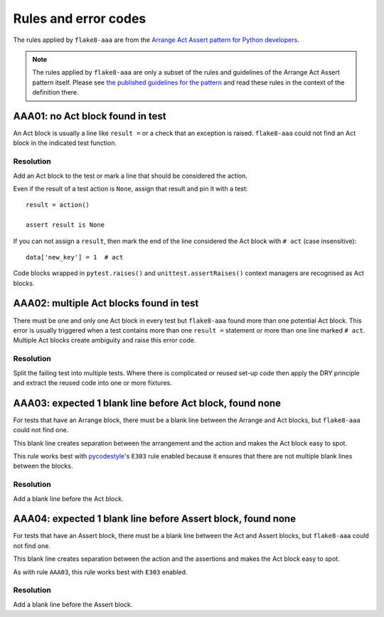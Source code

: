 Rules and error codes
=====================

The rules applied by ``flake8-aaa`` are from the `Arrange Act Assert pattern
for Python developers
<https://jamescooke.info/arrange-act-assert-pattern-for-python-developers.html>`_.

.. note::

    The rules applied by ``flake8-aaa`` are only a subset of the rules and
    guidelines of the Arrange Act Assert pattern itself. Please see `the
    published guidelines for the pattern
    <https://jamescooke.info/arrange-act-assert-pattern-for-python-developers.html>`_
    and read these rules in the context of the definition there.

AAA01: no Act block found in test
---------------------------------

An Act block is usually a line like ``result =`` or a check that an exception
is raised. ``flake8-aaa`` could not find an Act block in the indicated test
function.

Resolution
..........

Add an Act block to the test or mark a line that should be considered the
action.

Even if the result of a test action is ``None``, assign that result and
pin it with a test::

    result = action()

    assert result is None

If you can not assign a ``result``, then mark the end of the line considered
the Act block with ``# act`` (case insensitive)::

    data['new_key'] = 1  # act

Code blocks wrapped in ``pytest.raises()`` and ``unittest.assertRaises()``
context managers are recognised as Act blocks.

AAA02: multiple Act blocks found in test
----------------------------------------

There must be one and only one Act block in every test but ``flake8-aaa`` found
more than one potential Act block. This error is usually triggered when a test
contains more than one ``result =`` statement or more than one line marked ``#
act``. Multiple Act blocks create ambiguity and raise this error code.

Resolution
..........

Split the failing test into multiple tests. Where there is complicated or
reused set-up code then apply the DRY principle and extract the reused code
into one or more fixtures.

AAA03: expected 1 blank line before Act block, found none
---------------------------------------------------------

For tests that have an Arrange block, there must be a blank line between the
Arrange and Act blocks, but ``flake8-aaa`` could not find one.

This blank line creates separation between the arrangement and the action and
makes the Act block easy to spot.

This rule works best with `pycodestyle
<https://pypi.org/project/pycodestyle/>`_'s ``E303`` rule enabled because it
ensures that there are not multiple blank lines between the blocks.

Resolution
..........

Add a blank line before the Act block.

AAA04: expected 1 blank line before Assert block, found none
------------------------------------------------------------

For tests that have an Assert block, there must be a blank line between the Act
and Assert blocks, but ``flake8-aaa`` could not find one.

This blank line creates separation between the action and the assertions and
makes the Act block easy to spot.

As with rule ``AAA03``, this rule works best with ``E303`` enabled.

Resolution
..........

Add a blank line before the Assert block.
